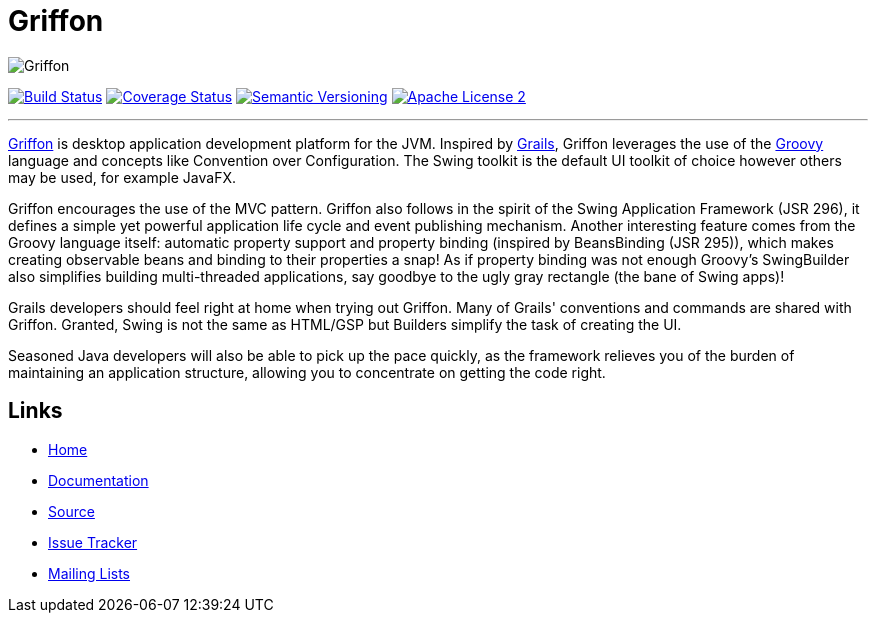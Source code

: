 = Griffon
:version: 2.0.0.RC2

image::src/media/banners/medium.png[Griffon]

image:http://img.shields.io/travis/griffon/griffon/master.svg["Build Status", link="https://travis-ci.org/griffon/griffon"]
image:http://img.shields.io/coveralls/griffon/griffon/master.svg["Coverage Status", link="https://coveralls.io/r/griffon/griffon"]
image:http://img.shields.io/:semver-{version}-blue.svg["Semantic Versioning", link="http://semver.org"]
image:http://img.shields.io/badge/license-ASF2-blue.svg["Apache License 2", link="http://www.apache.org/licenses/LICENSE-2.0.txt"]

---

http://griffon-framework.org[Griffon] is desktop application development platform
for the JVM. Inspired by http://grails.org[Grails], Griffon leverages the use of
the http://groovy.codehaus.org[Groovy] language and concepts like Convention over
Configuration. The Swing toolkit is the default UI toolkit of choice however others
may be used, for example JavaFX.

Griffon encourages the use of the MVC pattern. Griffon also follows in
the spirit of the Swing Application Framework (JSR 296), it defines a simple 
yet powerful application life cycle and event publishing mechanism. Another 
interesting feature comes from the Groovy language itself: automatic property 
support and property binding (inspired by BeansBinding (JSR 295)), which makes 
creating observable beans and binding to their properties a snap! As if 
property binding was not enough Groovy's SwingBuilder also simplifies building 
multi-threaded applications, say goodbye to the ugly gray rectangle (the bane 
of Swing apps)!

Grails developers should feel right at home when trying out Griffon. Many of 
Grails' conventions and commands are shared with Griffon. Granted, Swing is not
the same as HTML/GSP but Builders simplify the task of creating the UI.

Seasoned Java developers will also be able to pick up the pace quickly, as the
framework relieves you of the burden of maintaining an application structure,
allowing you to concentrate on getting the code right.

== Links

- http://griffon-framework.org[Home]
- http://new.griffon-framework.org/documentation.html[Documentation]
- https://github.com/griffon/griffon[Source]
- https://github.com/griffon/griffon/issues[Issue Tracker]
- http://griffon-framework.org[Mailing Lists]
